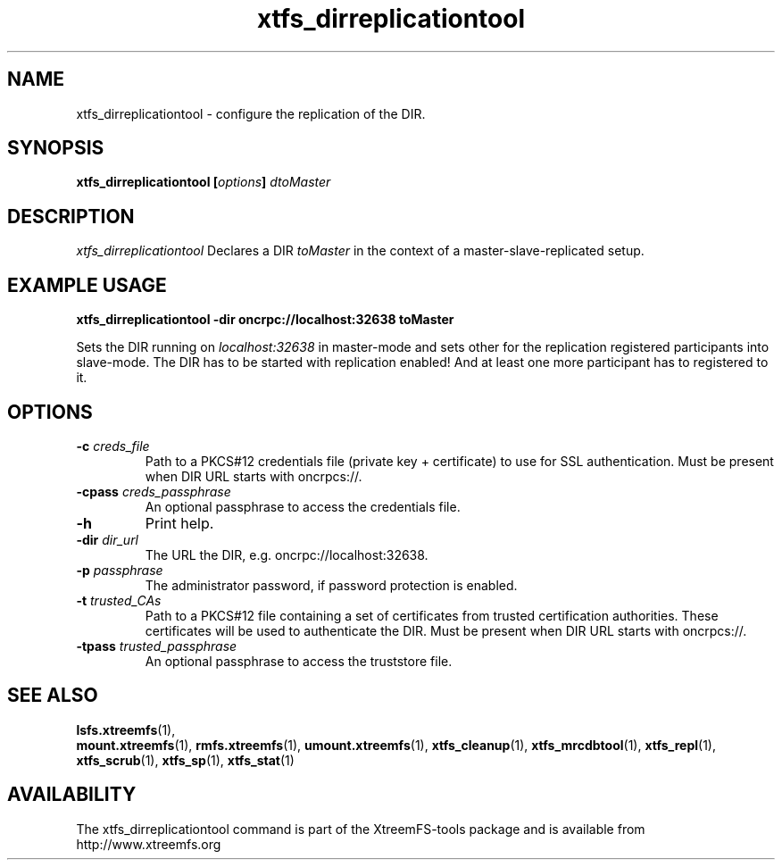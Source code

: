 .TH xtfs_dirreplicationtool 1 "October 2009" "The XtreemFS Distributed File System" "XtreemFS tools"
.SH NAME
xtfs_dirreplicationtool \- configure the replication of the DIR.
.SH SYNOPSIS
\fBxtfs_dirreplicationtool [\fIoptions\fB] \fIdtoMaster
.br

.SH DESCRIPTION
.I xtfs_dirreplicationtool
Declares a DIR \fItoMaster\fP in the context of a master-slave-replicated setup.

.SH EXAMPLE USAGE
.B "xtfs_dirreplicationtool -dir oncrpc://localhost:32638 toMaster"
.PP
Sets the DIR running on \fIlocalhost:32638\fP in master-mode and sets other for the replication registered participants
into slave-mode. The DIR has to be started with replication enabled! And at least one more participant has to 
registered to it.

.SH OPTIONS
.TP
.B \-c \fIcreds_file
Path to a PKCS#12 credentials file (private key + certificate) to use for SSL authentication. Must be present when DIR URL starts with oncrpcs://.
.TP
.B \-cpass \fIcreds_passphrase
An optional passphrase to access the credentials file.
.TP
.B \-h
Print help.
.TP
.B \-dir \fIdir_url
The URL the DIR, e.g. oncrpc://localhost:32638.
.TP
.B \-p \fIpassphrase
The administrator password, if password protection is enabled.
.TP
.B \-t \fItrusted_CAs
Path to a PKCS#12 file containing a set of certificates from trusted certification authorities. These certificates will be used to authenticate the DIR. Must be present when DIR URL starts with oncrpcs://.
.TP
.B \-tpass \fItrusted_passphrase
An optional passphrase to access the truststore file.
.RE

.SH "SEE ALSO"
.BR lsfs.xtreemfs (1),
.br mkfs.xtreemfs (1),
.BR mount.xtreemfs (1),
.BR rmfs.xtreemfs (1),
.BR umount.xtreemfs (1),
.BR xtfs_cleanup (1),
.BR xtfs_mrcdbtool (1),
.BR xtfs_repl (1),
.BR xtfs_scrub (1),
.BR xtfs_sp (1),
.BR xtfs_stat (1)
.BR

.SH AVAILABILITY
The xtfs_dirreplicationtool command is part of the XtreemFS-tools package and is available from http://www.xtreemfs.org
